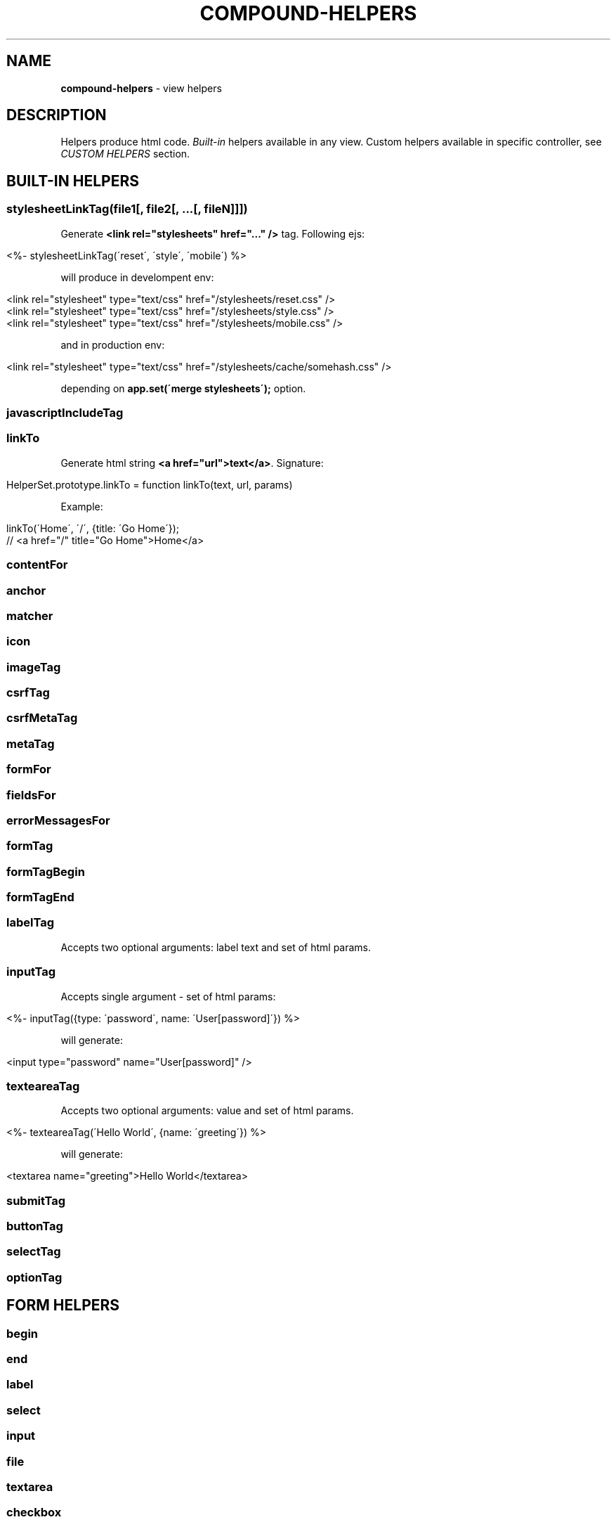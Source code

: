 .\" generated with Ronn/v0.7.3
.\" http://github.com/rtomayko/ronn/tree/0.7.3
.
.TH "COMPOUND\-HELPERS" "3" "November 2013" "1602 Software" "CompoundJS"
.
.SH "NAME"
\fBcompound\-helpers\fR \- view helpers
.
.SH "DESCRIPTION"
Helpers produce html code\. \fIBuilt\-in\fR helpers available in any view\. Custom helpers available in specific controller, see \fICUSTOM HELPERS\fR section\.
.
.SH "BUILT\-IN HELPERS"
.
.SS "stylesheetLinkTag(file1[, file2[, \.\.\.[, fileN]]])"
Generate \fB<link rel="stylesheets" href="\.\.\." />\fR tag\. Following ejs:
.
.IP "" 4
.
.nf

<%\- stylesheetLinkTag(\'reset\', \'style\', \'mobile\') %>
.
.fi
.
.IP "" 0
.
.P
will produce in develompent env:
.
.IP "" 4
.
.nf

<link rel="stylesheet" type="text/css" href="/stylesheets/reset\.css" />
<link rel="stylesheet" type="text/css" href="/stylesheets/style\.css" />
<link rel="stylesheet" type="text/css" href="/stylesheets/mobile\.css" />
.
.fi
.
.IP "" 0
.
.P
and in production env:
.
.IP "" 4
.
.nf

<link rel="stylesheet" type="text/css" href="/stylesheets/cache/somehash\.css" />
.
.fi
.
.IP "" 0
.
.P
depending on \fBapp\.set(\'merge stylesheets\');\fR option\.
.
.SS "javascriptIncludeTag"
.
.SS "linkTo"
Generate html string \fB<a href="url">text</a>\fR\. Signature:
.
.IP "" 4
.
.nf

HelperSet\.prototype\.linkTo = function linkTo(text, url, params)
.
.fi
.
.IP "" 0
.
.P
Example:
.
.IP "" 4
.
.nf

linkTo(\'Home\', \'/\', {title: \'Go Home\'});
// <a href="/" title="Go Home">Home</a>
.
.fi
.
.IP "" 0
.
.SS "contentFor"
.
.SS "anchor"
.
.SS "matcher"
.
.SS "icon"
.
.SS "imageTag"
.
.SS "csrfTag"
.
.SS "csrfMetaTag"
.
.SS "metaTag"
.
.SS "formFor"
.
.SS "fieldsFor"
.
.SS "errorMessagesFor"
.
.SS "formTag"
.
.SS "formTagBegin"
.
.SS "formTagEnd"
.
.SS "labelTag"
Accepts two optional arguments: label text and set of html params\.
.
.SS "inputTag"
Accepts single argument \- set of html params:
.
.IP "" 4
.
.nf

<%\- inputTag({type: \'password\', name: \'User[password]\'}) %>
.
.fi
.
.IP "" 0
.
.P
will generate:
.
.IP "" 4
.
.nf

<input type="password" name="User[password]" />
.
.fi
.
.IP "" 0
.
.SS "texteareaTag"
Accepts two optional arguments: value and set of html params\.
.
.IP "" 4
.
.nf

<%\- texteareaTag(\'Hello World\', {name: \'greeting\'}) %>
.
.fi
.
.IP "" 0
.
.P
will generate:
.
.IP "" 4
.
.nf

<textarea name="greeting">Hello World</textarea>
.
.fi
.
.IP "" 0
.
.SS "submitTag"
.
.SS "buttonTag"
.
.SS "selectTag"
.
.SS "optionTag"
.
.SH "FORM HELPERS"
.
.SS "begin"
.
.SS "end"
.
.SS "label"
.
.SS "select"
.
.SS "input"
.
.SS "file"
.
.SS "textarea"
.
.SS "checkbox"
.
.SS "submit"
.
.SH "CUSTOM HELPERS"
There are two kind of custom helpers: application\-wide and controller\-wide\. Application\-wide helpers defined in \fB\./app/helpers/application_helper\.js\fR file\. Controller\-wide helpers available only for specific controller, and should be defined in \fB\./app/helpers/controllerName_helper\.js\fR file\.
.
.P
Each controller is a javascript file exports set of functions (helper methods)\. These methods available in views and called on controller context, i\.e\. \fBthis\fR keyword inside helper method refers to controller, so that you can access every member available in controller context: \fBreq\fR, \fBres\fR, \fBbody\fR, \fBcompound\fR\. To access view context use \fBthis\.viewContext\fR\.
.
.SH "SEE ALSO"
routing(3)
